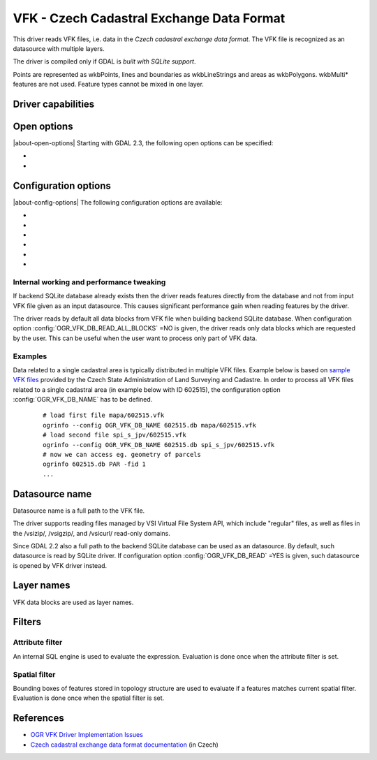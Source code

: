 .. _vector.vfk:

VFK - Czech Cadastral Exchange Data Format
==========================================

.. shortname:: VFK

.. build_dependencies:: libsqlite3

This driver reads VFK files, i.e. data in the *Czech cadastral exchange
data format*. The VFK file is recognized as an datasource with multiple
layers.

The driver is compiled only if GDAL is *built with SQLite support*.

Points are represented as wkbPoints, lines and boundaries as
wkbLineStrings and areas as wkbPolygons. wkbMulti\* features are not
used. Feature types cannot be mixed in one layer.

Driver capabilities
-------------------

.. supports_georeferencing::

.. supports_virtualio::

Open options
------------

|about-open-options|
Starting with GDAL 2.3, the following open options can be specified:

-  .. oo:: SUPPRESS_GEOMETRY
      :choices: YES, NO
      :default: NO

      Setting it to YES
      will skip resolving geometry. All layers will be recognized with no
      geometry type. Mostly useful when user is interested at attributes
      only. Note that suppressing geometry can cause significant
      performance gain when reading input VFK data by the driver.

-  .. oo:: FILE_FIELD
      :choices: YES, NO
      :default: NO

      Setting it to YES will
      append new field *VFK_FILENAME* containing name of source VFK file to
      all layers.

Configuration options
---------------------

|about-config-options|
The following configuration options are available:

-  .. config:: OGR_VFK_DB_NAME

      Determine the name of the SQLite backend database used when reading VFK
      data. By default, SQLite database is created in a directory of input VFK
      file (with file extension '.db').

-  .. config:: OGR_VFK_DB_OVERWRITE
      :choices: YES, NO

      Determines whether the driver should overwrite an existing SQLite
      database and stores data read from input VFK file into newly created DB.

-  .. config:: OGR_VFK_DB_DELETE
      :choices: YES, NO

      Determines whether the driver should delete the backend SQLite database
      when closing the datasource.

-  .. config:: OGR_VFK_DB_SPATIAL
      :choices: YES, NO

      Determines whether the driver should store resolved geometries in the
      backend SQLite database. If ``YES``, geometries are resolved only once
      when building SQLite database from VFK data. Geometries are stored in WKB
      format. Note that GDAL doesn't need to be built with SpatiaLite support.
      If ``NO``, geometries are not stored in the DB and are resolved when
      reading data from DB on the fly.

-  .. config:: OGR_VFK_DB_READ_ALL_BLOCKS
      :choices: YES, NO

      Determines whether all data blocks should be read, or only the
      data blocks requested by the used.

-  .. config:: OGR_VFK_DB_READ
      :choices: YES, NO

      If ``YES``, opening a VFK backend SQLite database will cause
      the VFK driver to be used instead of the SQLite driver.

Internal working and performance tweaking
~~~~~~~~~~~~~~~~~~~~~~~~~~~~~~~~~~~~~~~~~

If backend SQLite database already exists then the driver reads features
directly from the database and not from input VFK file given as an input
datasource. This causes significant performance gain when reading
features by the driver.

The driver reads by default all data blocks from VFK
file when building backend SQLite database. When configuration option
:config:`OGR_VFK_DB_READ_ALL_BLOCKS` =NO is given, the driver
reads only data blocks which are requested by the user. This can be
useful when the user want to process only part of VFK data.

Examples
~~~~~~~~

Data related to a single cadastral area is typically distributed in
multiple VFK files. Example below is based on `sample VFK files
<https://services.cuzk.cz/vfk/anonym/>`__ provided by the Czech State
Administration of Land Surveying and Cadastre. In order to process all
VFK files related to a single cadastral area (in example below with ID
602515), the configuration option :config:`OGR_VFK_DB_NAME` has to be
defined.

   ::

      # load first file mapa/602515.vfk
      ogrinfo --config OGR_VFK_DB_NAME 602515.db mapa/602515.vfk
      # load second file spi_s_jpv/602515.vfk
      ogrinfo --config OGR_VFK_DB_NAME 602515.db spi_s_jpv/602515.vfk
      # now we can access eg. geometry of parcels
      ogrinfo 602515.db PAR -fid 1
      ...

Datasource name
---------------

Datasource name is a full path to the VFK file.

The driver supports reading files managed by VSI Virtual File System
API, which include "regular" files, as well as files in the /vsizip/,
/vsigzip/, and /vsicurl/ read-only domains.

Since GDAL 2.2 also a full path to the backend SQLite database can be
used as an datasource. By default, such datasource is read by SQLite
driver. If configuration option :config:`OGR_VFK_DB_READ` =YES
is given, such datasource is opened by VFK driver instead.

Layer names
-----------

VFK data blocks are used as layer names.

Filters
-------

Attribute filter
~~~~~~~~~~~~~~~~

An internal SQL engine is used to evaluate the expression. Evaluation is
done once when the attribute filter is set.

Spatial filter
~~~~~~~~~~~~~~

Bounding boxes of features stored in topology structure are used to
evaluate if a features matches current spatial filter. Evaluation is
done once when the spatial filter is set.

References
----------

-  `OGR VFK Driver Implementation
   Issues <https://www.researchgate.net/publication/238067945_OGR_VFK_Driver_Implementation_Issues>`__
-  `Czech cadastral exchange data format
   documentation <http://www.cuzk.cz/Dokument.aspx?PRARESKOD=998&MENUID=0&AKCE=DOC:10-VF_ISKNTEXT>`__
   (in Czech)
